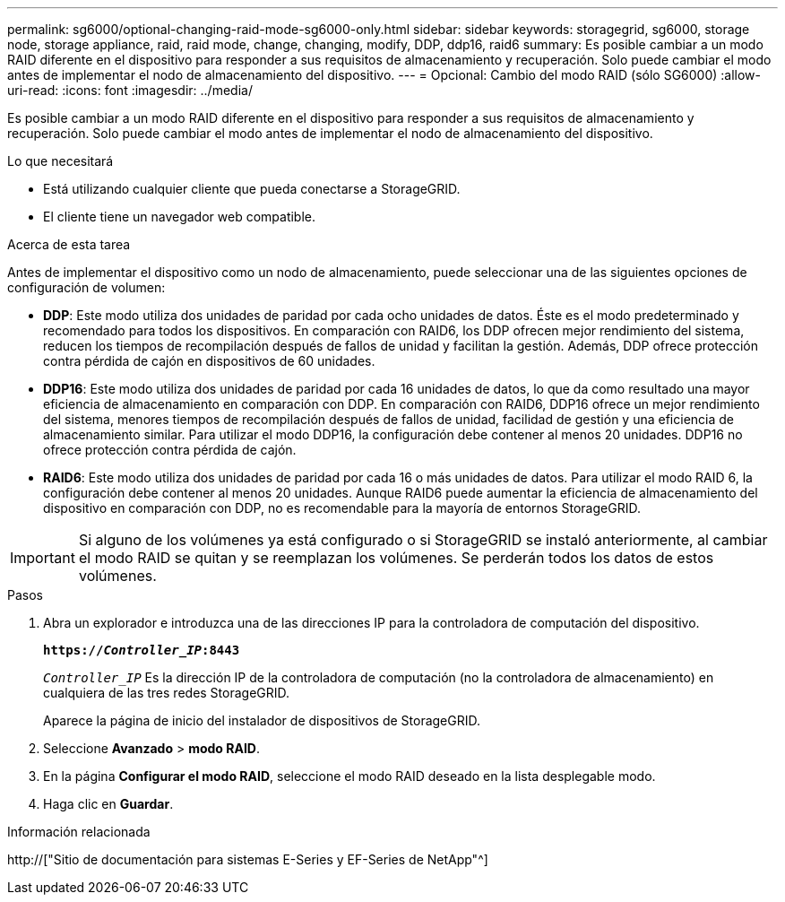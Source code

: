 ---
permalink: sg6000/optional-changing-raid-mode-sg6000-only.html 
sidebar: sidebar 
keywords: storagegrid, sg6000, storage node, storage appliance, raid, raid mode, change, changing, modify, DDP, ddp16, raid6 
summary: Es posible cambiar a un modo RAID diferente en el dispositivo para responder a sus requisitos de almacenamiento y recuperación. Solo puede cambiar el modo antes de implementar el nodo de almacenamiento del dispositivo. 
---
= Opcional: Cambio del modo RAID (sólo SG6000)
:allow-uri-read: 
:icons: font
:imagesdir: ../media/


[role="lead"]
Es posible cambiar a un modo RAID diferente en el dispositivo para responder a sus requisitos de almacenamiento y recuperación. Solo puede cambiar el modo antes de implementar el nodo de almacenamiento del dispositivo.

.Lo que necesitará
* Está utilizando cualquier cliente que pueda conectarse a StorageGRID.
* El cliente tiene un navegador web compatible.


.Acerca de esta tarea
Antes de implementar el dispositivo como un nodo de almacenamiento, puede seleccionar una de las siguientes opciones de configuración de volumen:

* *DDP*: Este modo utiliza dos unidades de paridad por cada ocho unidades de datos. Éste es el modo predeterminado y recomendado para todos los dispositivos. En comparación con RAID6, los DDP ofrecen mejor rendimiento del sistema, reducen los tiempos de recompilación después de fallos de unidad y facilitan la gestión. Además, DDP ofrece protección contra pérdida de cajón en dispositivos de 60 unidades.
* *DDP16*: Este modo utiliza dos unidades de paridad por cada 16 unidades de datos, lo que da como resultado una mayor eficiencia de almacenamiento en comparación con DDP. En comparación con RAID6, DDP16 ofrece un mejor rendimiento del sistema, menores tiempos de recompilación después de fallos de unidad, facilidad de gestión y una eficiencia de almacenamiento similar. Para utilizar el modo DDP16, la configuración debe contener al menos 20 unidades. DDP16 no ofrece protección contra pérdida de cajón.
* *RAID6*: Este modo utiliza dos unidades de paridad por cada 16 o más unidades de datos. Para utilizar el modo RAID 6, la configuración debe contener al menos 20 unidades. Aunque RAID6 puede aumentar la eficiencia de almacenamiento del dispositivo en comparación con DDP, no es recomendable para la mayoría de entornos StorageGRID.



IMPORTANT: Si alguno de los volúmenes ya está configurado o si StorageGRID se instaló anteriormente, al cambiar el modo RAID se quitan y se reemplazan los volúmenes. Se perderán todos los datos de estos volúmenes.

.Pasos
. Abra un explorador e introduzca una de las direcciones IP para la controladora de computación del dispositivo.
+
`*https://_Controller_IP_:8443*`

+
`_Controller_IP_` Es la dirección IP de la controladora de computación (no la controladora de almacenamiento) en cualquiera de las tres redes StorageGRID.

+
Aparece la página de inicio del instalador de dispositivos de StorageGRID.

. Seleccione *Avanzado* > *modo RAID*.
. En la página *Configurar el modo RAID*, seleccione el modo RAID deseado en la lista desplegable modo.
. Haga clic en *Guardar*.


.Información relacionada
http://["Sitio de documentación para sistemas E-Series y EF-Series de NetApp"^]
